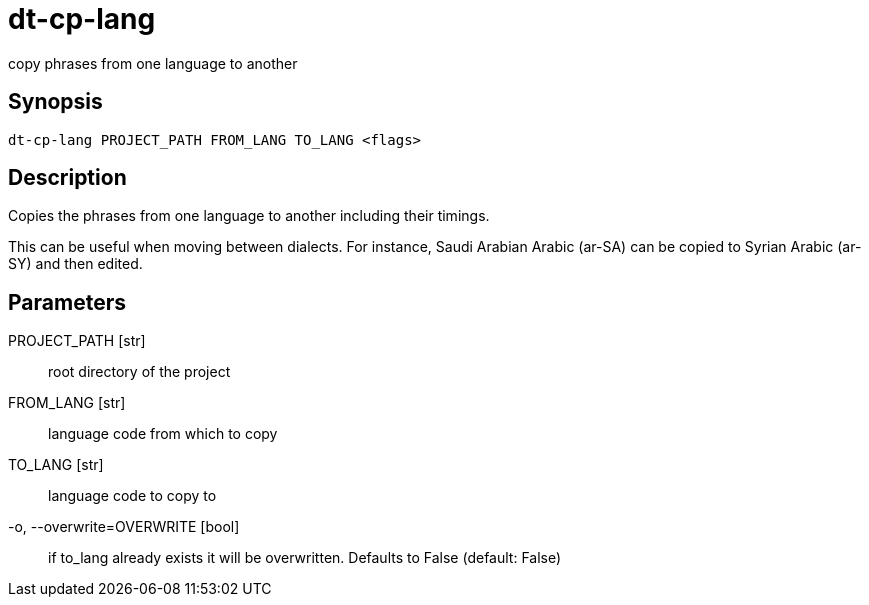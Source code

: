 = dt-cp-lang

copy phrases from one language to another


== Synopsis

    dt-cp-lang PROJECT_PATH FROM_LANG TO_LANG <flags>


== Description

Copies the phrases from one language to another including their timings.

This can be useful when moving between dialects.  For instance, Saudi Arabian Arabic (ar-SA) can be
copied to Syrian Arabic (ar-SY) and then edited.


== Parameters

PROJECT_PATH [str]:: root directory of the project

FROM_LANG [str]:: language code from which to copy

TO_LANG [str]:: language code to copy to

-o, --overwrite=OVERWRITE [bool]:: if to_lang already exists it will be overwritten.  Defaults to False (default: False)

